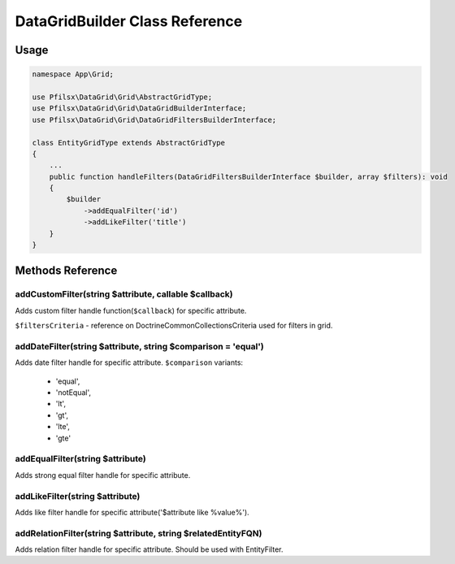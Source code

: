 DataGridBuilder Class Reference
===============================

Usage
-----

.. code-block:: php

    namespace App\Grid;

    use Pfilsx\DataGrid\Grid\AbstractGridType;
    use Pfilsx\DataGrid\Grid\DataGridBuilderInterface;
    use Pfilsx\DataGrid\Grid\DataGridFiltersBuilderInterface;

    class EntityGridType extends AbstractGridType
    {
        ...
        public function handleFilters(DataGridFiltersBuilderInterface $builder, array $filters): void
        {
            $builder
                ->addEqualFilter('id')
                ->addLikeFilter('title')
        }
    }

Methods Reference
-----------------

addCustomFilter(string $attribute, callable $callback)
~~~~~~~~~~~~~~~~~~~~~~~~~~~~~~~~~~~~~~~~~~~~~~~~~~~~~~
Adds custom filter handle function(``$callback``) for specific attribute.

.. block-code:: php

    $builder
        ->addCustomFilter('id', function(&$filtersCriteria, $attribute, $filterValue) {
            ...
        });

``$filtersCriteria`` - reference on Doctrine\Common\Collections\Criteria used for filters in grid.

addDateFilter(string $attribute, string $comparison = 'equal')
~~~~~~~~~~~~~~~~~~~~~~~~~~~~~~~~~~~~~~~~~~~~~~~~~~~~~~~~~~~~~~
Adds date filter handle for specific attribute.
``$comparison`` variants:
    - 'equal',
    - 'notEqual',
    - 'lt',
    - 'gt',
    - 'lte',
    - 'gte'

addEqualFilter(string $attribute)
~~~~~~~~~~~~~~~~~~~~~~~~~~~~~~~~~
Adds strong equal filter handle for specific attribute.

addLikeFilter(string $attribute)
~~~~~~~~~~~~~~~~~~~~~~~~~~~~~~~~
Adds like filter handle for specific attribute('$attribute like %value%').

addRelationFilter(string $attribute, string $relatedEntityFQN)
~~~~~~~~~~~~~~~~~~~~~~~~~~~~~~~~~~~~~~~~~~~~~~~~~~~~~~~~~~~~~~
Adds relation filter handle for specific attribute. Should be used with EntityFilter.


